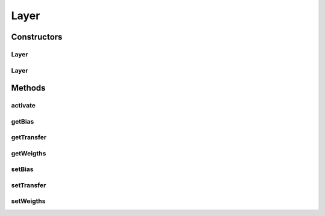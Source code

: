 .. java:import:: mmlib4j.models.datastruct Matrix

.. java:import:: mmlib4j.models.transfer Transfer

Layer
=====

.. java:package:: mmlib4j.models.neural_network
   :noindex:

.. java:type:: public class Layer<N>

Constructors
------------
Layer
^^^^^

.. java:constructor:: public Layer(Transfer<N> transfer, Matrix<N> weigths, Matrix<N> bias)
   :outertype: Layer

Layer
^^^^^

.. java:constructor:: public Layer(Transfer<N> transfer)
   :outertype: Layer

Methods
-------
activate
^^^^^^^^

.. java:method:: public Matrix<N> activate(Matrix<N> matrix)
   :outertype: Layer

getBias
^^^^^^^

.. java:method:: public Matrix<N> getBias()
   :outertype: Layer

getTransfer
^^^^^^^^^^^

.. java:method:: public Transfer<N> getTransfer()
   :outertype: Layer

getWeigths
^^^^^^^^^^

.. java:method:: public Matrix<N> getWeigths()
   :outertype: Layer

setBias
^^^^^^^

.. java:method:: public void setBias(Matrix<N> bias)
   :outertype: Layer

setTransfer
^^^^^^^^^^^

.. java:method:: public void setTransfer(Transfer<N> transfer)
   :outertype: Layer

setWeigths
^^^^^^^^^^

.. java:method:: public void setWeigths(Matrix<N> weigths)
   :outertype: Layer


